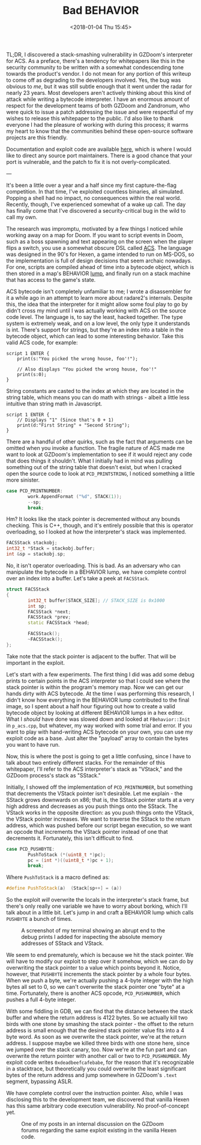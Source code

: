 #+TITLE: Bad BEHAVIOR
#+DATE: <2018-01-04 Thu 15:45>
#+TAGS: writeup, security, binary-exploitation, video-games, x86, doom

TL;DR, I discovered a stack-smashing vulnerability in GZDoom's interpreter for
ACS. As a preface, there's a tendency for whitepapers like this in the security
community to be written with a somewhat condescending tone towards the product's
vendor. I do not mean for any portion of this writeup to come off as degrading
to the developers involved. Yes, the bug was obvious to /me/, but it was still
subtle enough that it went under the radar for nearly 23 years. Most developers
aren't actively thinking about this kind of attack while writing a bytecode
interpreter. I have an enormous amount of respect for the development teams of
both GZDoom and Zandronum, who were quick to issue a patch addressing the issue
and were respectful of my wishes to release this whitepaper to the public. I'd
also like to thank everyone I had the pleasure of working with during this
process; it warms my heart to know that the communities behind these open-source
software projects are this friendly.

Documentation and exploit code are available [[https://git.sr.ht/~jakob/bad-behavior][here]], which is where I would like
to direct any source port maintainers. There is a good chance that your port is
vulnerable, and the patch to fix it is not overly-complicated.

---

It's been a little over a year and a half since my first capture-the-flag
competition. In that time, I've exploited countless binaries, all simulated.
Popping a shell had no impact, no consequences within the real world. Recently,
though, I've experienced somewhat of a wake up call. The day has finally come
that I've discovered a security-critical bug in the wild to call my own.

The research was impromptu, motivated by a few things I noticed while working
away on a map for Doom. If you want to script events in Doom, such as a boss
spawning and text appearing on the screen when the player flips a switch, you
use a somewhat obscure DSL called [[https://zdoom.org/wiki/ACS][ACS]]. The language was designed in the 90's for
Hexen, a game intended to run on MS-DOS, so the implementation is full of design
decisions that seem archaic nowadays. For one, scripts are compiled ahead of
time into a bytecode object, which is then stored in a map's BEHAVIOR [[https://zdoom.org/wiki/Lumps][lump]], and
finally run on a stack machine that has access to the game's state.

ACS bytecode isn't completely unfamiliar to me; I wrote a disassembler for it a
while ago in an attempt to learn more about radare2's internals. Despite this,
the idea that the interpreter for it might allow some foul play to go by didn't
cross my mind until I was actually working with ACS on the source code level.
The language is, to say the least, hacked together. The type system is extremely
weak, and on a low level, the only type it understands is int. There's support
for strings, but they're an index into a table in the bytecode object, which can
lead to some interesting behavior. Take this valid ACS code, for example:

#+BEGIN_SRC
script 1 ENTER {
    print(s:"You picked the wrong house, foo'!");

    // Also displays "You picked the wrong house, foo'!"
    print(s:0);
}
#+END_SRC

String constants are casted to the index at which they are located in the string
table, which means you can do math with strings - albeit a little less intuitive
than string math in Javascript.

#+BEGIN_SRC
script 1 ENTER {
    // Displays "1" (Since that's 0 + 1)
    print(d:"First String" + "Second String");
}
#+END_SRC

There are a handful of other quirks, such as the fact that arguments can be
omitted when you invoke a function. The fragile nature of ACS made me want to
look at GZDoom's implementation to see if it would reject any code that does
things it shouldn't. What I initially had in mind was pulling something out of
the string table that doesn't exist, but when I cracked open the source code to
look at =PCD_PRINTSTRING=, I noticed something a little more sinister.

#+BEGIN_SRC cpp :hl_lines 0
case PCD_PRINTNUMBER:
        work.AppendFormat ("%d", STACK(1));
        --sp;
        break;
#+END_SRC

Hm? It looks like the stack pointer is decremented without any bounds checking.
This is C++, though, and it's entirely possible that this is operator
overloading, so I looked at how the interpreter's stack was implemented.

#+BEGIN_SRC cpp :hl_lines 0
FACSStack stackobj;
int32_t *Stack = stackobj.buffer;
int &sp = stackobj.sp;
#+END_SRC

No, it isn't operator overloading. This is bad. As an adversary who can
manipulate the bytecode in a BEHAVIOR lump, we have complete control over an
index into a buffer. Let's take a peek at =FACSStack=.

#+BEGIN_SRC cpp :hl_lines 0
struct FACSStack
{
        int32_t buffer[STACK_SIZE]; // STACK_SIZE is 0x1000
        int sp;
        FACSStack *next;
        FACSStack *prev;
        static FACSStack *head;

        FACSStack();
        ~FACSStack();
};
#+END_SRC

Take note that the stack pointer is adjacent to the buffer. That will be
important in the exploit.

Let's start with a few experiments. The first thing I did was add some debug
prints to certain points in the ACS interpreter so that I could see where the
stack pointer is within the program's memory map. Now we can get our hands dirty
with ACS bytecode. At the time I was performing this research, I didn't know how
everything in the BEHAVIOR lump contributed to the final image, so I spent about
a half hour figuring out how to create a valid bytecode object by looking at
different BEHAVIOR lumps in a hex editor. What I /should/ have done was slowed
down and looked at =FBehavior::Init= in =p_acs.cpp=, but whatever, my way worked
with some trial and error. If you want to play with hand-writing ACS bytecode on
your own, you can use my exploit code as a base. Just alter the "payload" array
to contain the bytes you want to have run.

Now, this is where the post is going to get a little confusing, since I have to
talk about two entirely different stacks. For the remainder of this whitepaper, I'll
refer to the ACS interpreter's stack as "VStack," and the GZDoom process's stack
as "SStack."

Initially, I showed off the implementation of =PCD_PRINTNUMBER=, but something
that decrements the VStack pointer isn't desirable. Let me explain - the SStack
grows downwards on x86; that is, the SStack pointer starts at a very high
address and decreases as you push things onto the SStack. The VStack works in
the opposite direction: as you push things onto the VStack, the VStack pointer
increases. We want to traverse the SStack to the return address, which was
pushed before our script began execution, so we want an opcode that increments
the VStack pointer instead of one that decrements it. Fortunately, this isn't
difficult to find.

#+BEGIN_SRC cpp :hl_lines 0
case PCD_PUSHBYTE:
        PushToStack (*(uint8_t *)pc);
        pc = (int *)((uint8_t *)pc + 1);
        break;
#+END_SRC

Where =PushToStack= is a macro defined as:

#+BEGIN_SRC cpp :hl_lines 0
#define PushToStack(a)	(Stack[sp++] = (a))
#+END_SRC

So the exploit /will/ overwrite the locals in the interpreter's stack frame, but
there's only really one variable we have to worry about borking, which I'll talk
about in a little bit. Let's jump in and craft a BEHAVIOR lump which calls
=PUSHBYTE= a bunch of times.

#+CAPTION: A screenshot of my terminal showing an abrupt end to the debug prints I added for inspecting the absolute memory addresses of SStack and VStack.
[[./debug-prints.png]]

We seem to end prematurely, which is because we hit the stack pointer. We will
have to modify our exploit to step over it somehow, which we can do by
overwriting the stack pointer to a value which points beyond it. Notice,
however, that =PUSHBYTE= increments the stack pointer by a whole four bytes.
When we push a byte, we're actually pushing a 4-byte integer with the high bytes
all set to 0, so we can't overwrite the stack pointer one "byte" at a time.
Fortunately, there is another ACS opcode, =PCD_PUSHNUMBER=, which pushes a full
4-byte integer.

With some fiddling in GDB, we can find that the distance between the stack
buffer and where the return address is 4122 bytes. So we actually kill two birds
with one stone by smashing the stack pointer - the offset to the return address
is small enough that the desired stack pointer value fits into a 4 byte word. As
soon as we overwrite the stack pointer, we're at the return address. I suppose
maybe we killed three birds with one stone here, since we jumped over the stack
canary, too. Now we're at the fun part and can overwrite the return pointer with
another call or two to =PCD_PUSHNUMBER=. My exploit code writes
=0xdeadbeefcafebabe=, for the reason that it's recognizable in a stacktrace, but
theoretically you could overwrite the least significant bytes of the return
address and jump somewhere in GZDoom's =.text= segment, bypassing ASLR.

We have complete control over the instruction pointer. Also, while I was
disclosing this to the development team, we discovered that vanilla Hexen has
this same arbitrary code execution vulnerability. No proof-of-concept yet.

#+CAPTION: One of my posts in an internal discussion on the GZDoom forums regarding the same exploit existing in the vanilla Hexen code.
[[./vanilla-hexen-vulnerability.png]]
